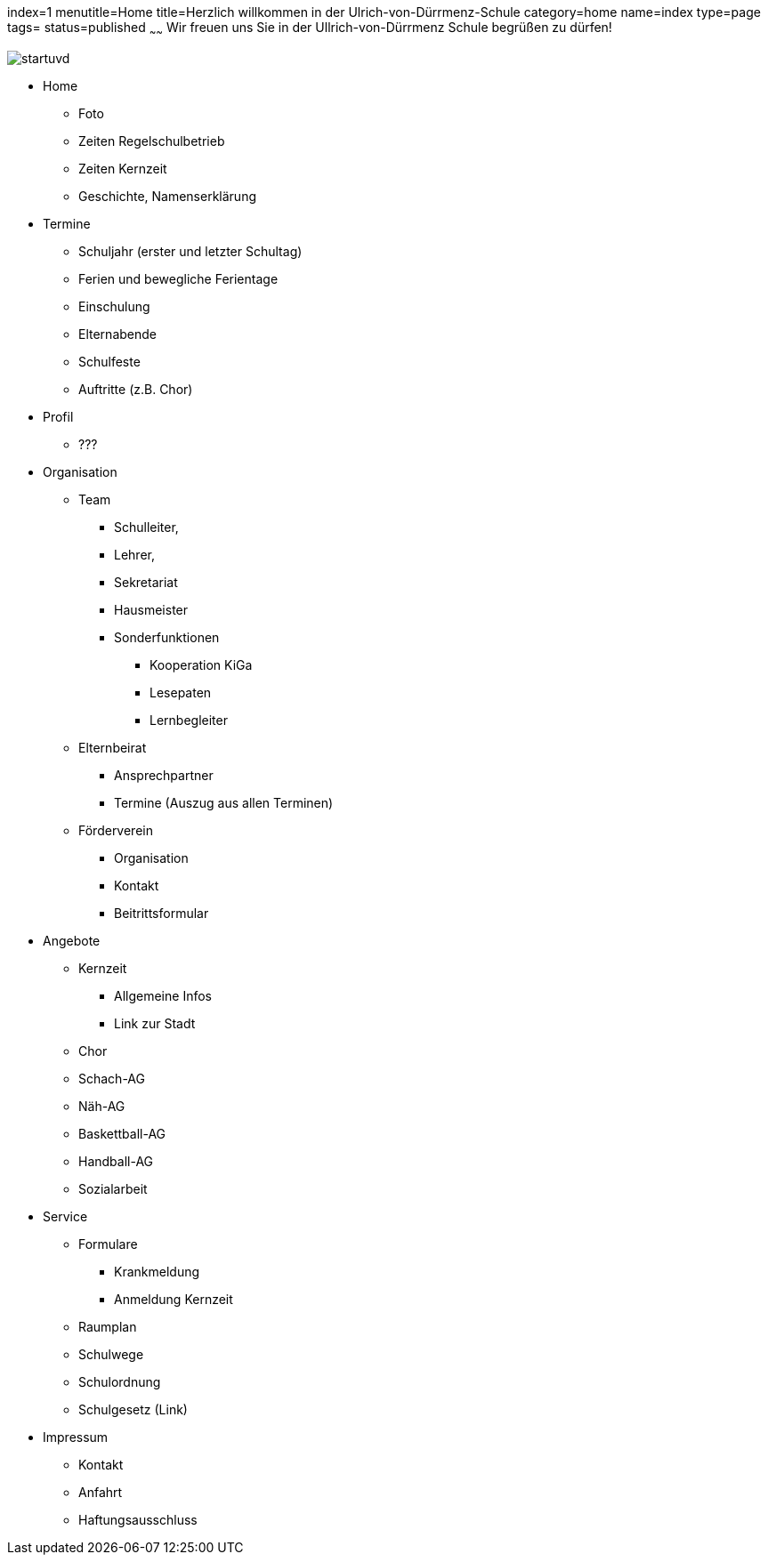 index=1
menutitle=Home
title=Herzlich willkommen in der Ulrich-von-Dürrmenz-Schule
category=home
name=index
type=page
tags=
status=published
~~~~~~
Wir freuen uns Sie in der Ullrich-von-Dürrmenz Schule begrüßen zu dürfen!

image:/images/startuvd.jpg[]

* Home
** Foto
** Zeiten Regelschulbetrieb
** Zeiten Kernzeit
** Geschichte, Namenserklärung

* Termine
** Schuljahr (erster und letzter Schultag)
** Ferien und bewegliche Ferientage
** Einschulung
** Elternabende
** Schulfeste
** Auftritte (z.B. Chor)

* Profil
** ???

* Organisation
** Team
*** Schulleiter, 
*** Lehrer, 
*** Sekretariat
*** Hausmeister
*** Sonderfunktionen
**** Kooperation KiGa
**** Lesepaten
**** Lernbegleiter
** Elternbeirat
*** Ansprechpartner
*** Termine (Auszug aus allen Terminen)
** Förderverein
*** Organisation
*** Kontakt
*** Beitrittsformular

* Angebote
** Kernzeit
*** Allgemeine Infos
*** Link zur Stadt
** Chor
** Schach-AG
** Näh-AG
** Baskettball-AG
** Handball-AG
** Sozialarbeit

* Service
** Formulare
*** Krankmeldung
*** Anmeldung Kernzeit
** Raumplan
** Schulwege
** Schulordnung
** Schulgesetz (Link)

* Impressum
** Kontakt
** Anfahrt
** Haftungsausschluss